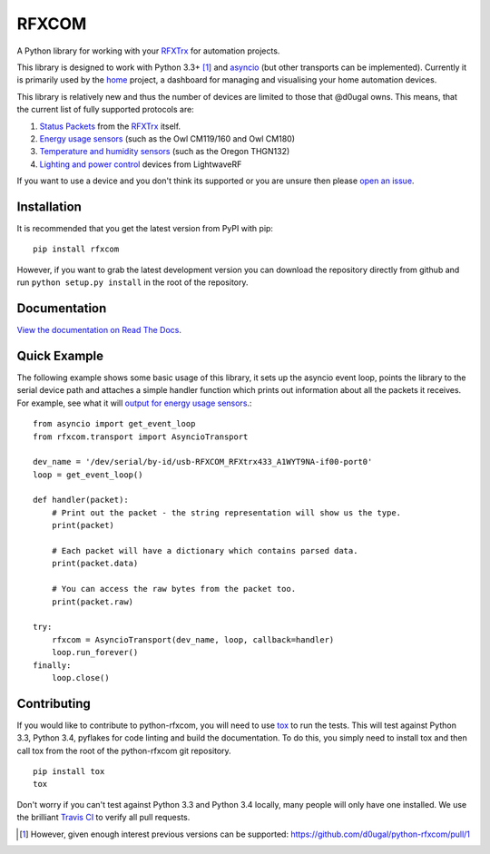 RFXCOM
======

.. image:: http://img.shields.io/pypi/v/rfxcom.svg?style=flat
   :target: https://pypi.python.org/pypi/rfxcom

.. image:: http://img.shields.io/travis/d0ugal/python-rfxcom.svg?style=flat
   :alt: Build Status
   :target: https://travis-ci.org/d0ugal/python-rfxcom

.. image:: http://img.shields.io/pypi/dm/rfxcom.svg?style=flat
   :target: https://pypi.python.org/pypi/rfxcom

.. image:: http://img.shields.io/coveralls/d0ugal/python-rfxcom.svg?style=flat
   :target: https://coveralls.io/r/d0ugal/python-rfxcom?branch=master


A Python library for working with your `RFXTrx`_ for automation projects.

This library is designed to work with Python 3.3+ [#]_ and `asyncio`_ (but
other transports can be implemented). Currently it is primarily used by the
`home`_ project, a dashboard for managing and visualising your home automation
devices.

This library is relatively new and thus the number of devices are limited to
those that @d0ugal owns. This means, that the current list of fully supported
protocols are:

1. `Status Packets`_ from the `RFXTrx`_ itself.
2. `Energy usage sensors`_ (such as the Owl CM119/160 and Owl CM180)
3. `Temperature and humidity sensors`_ (such as the Oregon THGN132)
4. `Lighting and power control`_ devices from LightwaveRF

If you want to use a device and you don't think its supported or you are unsure
then please `open an issue`_.


Installation
------------

It is recommended that you get the latest version from PyPI with pip::

    pip install rfxcom

However, if you want to grab the latest development version you can download
the repository directly from github and run ``python setup.py install`` in the
root of the repository.


Documentation
-------------

`View the documentation on Read The Docs`_.


Quick Example
-------------

The following example shows some basic usage of this library, it sets up the
asyncio event loop, points the library to the serial device path and attaches
a simple handler function which prints out information about all the packets it
receives. For example, see what it will `output for energy usage sensors`_.::

    from asyncio import get_event_loop
    from rfxcom.transport import AsyncioTransport

    dev_name = '/dev/serial/by-id/usb-RFXCOM_RFXtrx433_A1WYT9NA-if00-port0'
    loop = get_event_loop()

    def handler(packet):
        # Print out the packet - the string representation will show us the type.
        print(packet)

        # Each packet will have a dictionary which contains parsed data.
        print(packet.data)

        # You can access the raw bytes from the packet too.
        print(packet.raw)

    try:
        rfxcom = AsyncioTransport(dev_name, loop, callback=handler)
        loop.run_forever()
    finally:
        loop.close()


Contributing
------------

If you would like to contribute to python-rfxcom, you will need to use `tox`_
to run the tests. This will test against Python 3.3, Python 3.4, pyflakes for
code linting and build the documentation. To do this, you simply need to
install tox and then call tox from the root of the python-rfxcom git
repository. ::

    pip install tox
    tox

Don't worry if you can't test against Python 3.3 and Python 3.4 locally, many
people will only have one installed. We use the brilliant `Travis CI`_ to
verify all pull requests.

.. _asyncio: https://docs.python.org/3/library/asyncio.html
.. _Energy usage sensors: http://rfxcom.readthedocs.org/en/latest/ref/protocol/elec.html
.. _home: https://github.com/d0ugal/home
.. _Lighting and power control: http://rfxcom.readthedocs.org/en/latest/ref/protocol/lighting5.html
.. _open an issue: https://github.com/d0ugal/python-rfxcom/issues/new
.. _output for energy usage sensors: http://rfxcom.readthedocs.org/en/latest/ref/protocol/elec.html
.. _RFXTrx: http://www.rfxcom.com/store/Transceivers/14103
.. _Status Packets: http://rfxcom.readthedocs.org/en/latest/ref/protocol/status.html
.. _Temperature and humidity sensors: http://rfxcom.readthedocs.org/en/latest/ref/protocol/temphumidity.html
.. _tox: https://pypi.python.org/pypi/tox
.. _Travis CI: https://travis-ci.org/d0ugal/python-rfxcom
.. _View the documentation on Read The Docs: http://rfxcom.readthedocs.org/en/latest/

.. [#] However, given enough interest previous versions can be supported:
   https://github.com/d0ugal/python-rfxcom/pull/1
